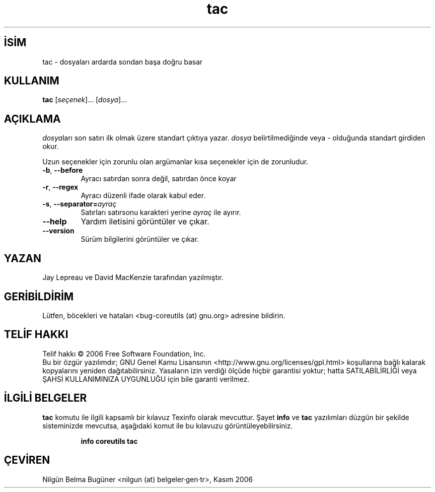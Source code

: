 .\" http://belgeler.org \N'45' 2006\N'45'11\N'45'26T10:18:31+02:00   
.TH "tac" 1 "Kasım 2006" "coreutils 6.5" "Kullanıcı Komutları"
.nh   
.SH İSİM
tac \N'45' dosyaları ardarda sondan başa doğru basar   
.SH KULLANIM 
.nf

\fBtac\fR [\fIseçenek\fR]... [\fIdosya\fR]...
.fi
      
.SH AÇIKLAMA
\fIdosya\fRları son satırı ilk olmak üzere standart çıktıya yazar. \fIdosya\fR belirtilmediğinde veya \N'45' olduğunda standart girdiden okur. 

Uzun seçenekler için zorunlu olan argümanlar kısa seçenekler için de zorunludur. 

.br
.ns
.TP 
\fB\N'45'b\fR, \fB\N'45'\N'45'before\fR
Ayracı satırdan sonra değil, satırdan önce koyar         

.TP 
\fB\N'45'r\fR, \fB\N'45'\N'45'regex\fR
Ayracı düzenli ifade olarak kabul eder.         

.TP 
\fB\N'45's\fR, \fB\N'45'\N'45'separator=\fR\fIayraç\fR
Satırları satırsonu karakteri yerine \fIayraç\fR ile ayırır.         

.TP 
\fB\N'45'\N'45'help\fR
Yardım iletisini görüntüler ve çıkar.         

.TP 
\fB\N'45'\N'45'version\fR
Sürüm bilgilerini görüntüler ve çıkar.         

.PP        
.SH YAZAN     
Jay Lepreau ve David MacKenzie tarafından yazılmıştır.
   
.SH GERİBİLDİRİM     
Lütfen, böcekleri ve hataları <bug\N'45'coreutils (at) gnu.org> adresine bildirin.
   
.SH TELİF HAKKI     
Telif hakkı © 2006 Free Software Foundation, Inc.
.br
Bu bir özgür yazılımdır; GNU Genel Kamu Lisansının <http://www.gnu.org/licenses/gpl.html> koşullarına bağlı kalarak kopyalarını yeniden dağıtabilirsiniz. Yasaların izin verdiği ölçüde hiçbir garantisi yoktur; hatta SATILABİLİRLİĞİ veya ŞAHSİ KULLANIMINIZA UYGUNLUĞU için bile garanti verilmez.     
   
.SH İLGİLİ BELGELER
\fBtac\fR komutu ile ilgili kapsamlı bir kılavuz Texinfo olarak mevcuttur. Şayet \fBinfo\fR ve \fBtac\fR yazılımları düzgün bir şekilde sisteminizde mevcutsa, aşağıdaki komut ile bu kılavuzu görüntüleyebilirsiniz.     

.IP 

\fBinfo coreutils tac\fR

.PP
   
.SH ÇEVİREN     
Nilgün Belma Bugüner <nilgun (at) belgeler·gen·tr>, Kasım 2006
    
  
